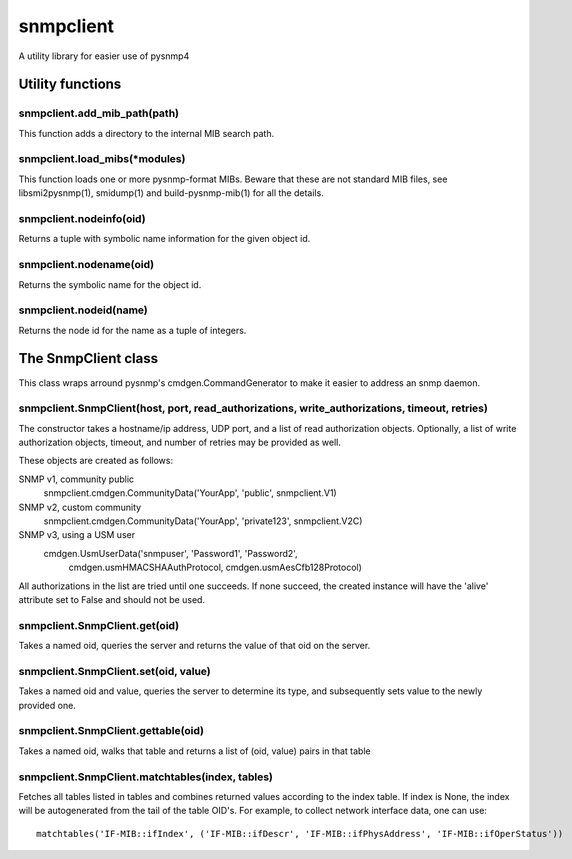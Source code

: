 ==========
snmpclient
==========

A utility library for easier use of pysnmp4

Utility functions
=================

snmpclient.add_mib_path(path)
-----------------------------
This function adds a directory to the internal MIB search path.

snmpclient.load_mibs(\*modules)
-------------------------------
This function loads one or more pysnmp-format MIBs. Beware that these are not
standard MIB files, see libsmi2pysnmp(1), smidump(1) and build-pysnmp-mib(1)
for all the details.

snmpclient.nodeinfo(oid)
------------------------
Returns a tuple with symbolic name information for the given object id.

snmpclient.nodename(oid)
------------------------
Returns the symbolic name for the object id.

snmpclient.nodeid(name)
-----------------------
Returns the node id for the name as a tuple of integers.

The SnmpClient class
====================
This class wraps arround pysnmp's cmdgen.CommandGenerator to make it easier to
address an snmp daemon.

snmpclient.SnmpClient(host, port, read_authorizations, write_authorizations, timeout, retries)
----------------------------------------------------------------------------------------------
The constructor takes a hostname/ip address, UDP port, and a list of
read authorization objects. Optionally, a list of write authorization objects,
timeout, and number of retries may be provided as well.

These objects are created as follows:

SNMP v1, community public
  snmpclient.cmdgen.CommunityData('YourApp', 'public', snmpclient.V1)

SNMP v2, custom community
  snmpclient.cmdgen.CommunityData('YourApp', 'private123', snmpclient.V2C)

SNMP v3, using a USM user
  cmdgen.UsmUserData('snmpuser', 'Password1', 'Password2',
            cmdgen.usmHMACSHAAuthProtocol, cmdgen.usmAesCfb128Protocol)

All authorizations in the list are tried until one succeeds. If none succeed,
the created instance will have the 'alive' attribute set to False and should
not be used.

snmpclient.SnmpClient.get(oid)
------------------------------
Takes a named oid, queries the server and returns the value of that oid on the
server.

snmpclient.SnmpClient.set(oid, value)
------------------------------
Takes a named oid and value, queries the server to determine its type, and
subsequently sets value to the newly provided one.

snmpclient.SnmpClient.gettable(oid)
-----------------------------------
Takes a named oid, walks that table and returns a list of (oid, value) pairs in
that table

snmpclient.SnmpClient.matchtables(index, tables)
------------------------------------------------
Fetches all tables listed in tables and combines returned values according to
the index table. If index is None, the index will be autogenerated from the
tail of the table OID's. For example, to collect network interface data, one
can use::

  matchtables('IF-MIB::ifIndex', ('IF-MIB::ifDescr', 'IF-MIB::ifPhysAddress', 'IF-MIB::ifOperStatus'))
